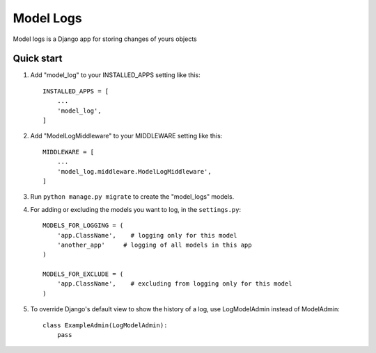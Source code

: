 ===========
Model Logs
===========

Model logs is a Django app for storing changes of yours objects

Quick start
-----------

1. Add "model_log" to your INSTALLED_APPS setting like this::

    INSTALLED_APPS = [
        ...
        'model_log',
    ]

2. Add "ModelLogMiddleware" to your MIDDLEWARE setting like this::

    MIDDLEWARE = [
        ...
        'model_log.middleware.ModelLogMiddleware',
    ]


3. Run ``python manage.py migrate`` to create the "model_logs" models.

4. For adding or excluding the models you want to log, in the ``settings.py``::

    MODELS_FOR_LOGGING = (
        'app.ClassName',    # logging only for this model
        'another_app'     # logging of all models in this app
    )

    MODELS_FOR_EXCLUDE = (
        'app.ClassName',    # excluding from logging only for this model
    )

5. To override Django's default view to show the history of a log, use LogModelAdmin instead of ModelAdmin::

    class ExampleAdmin(LogModelAdmin):
        pass